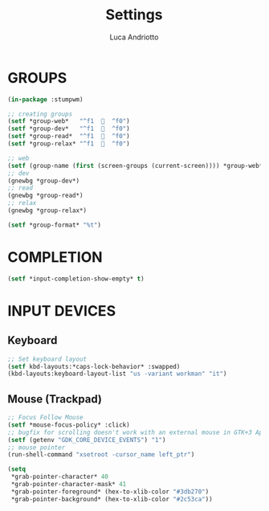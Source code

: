 #+TITLE: Settings
#+AUTHOR: Luca Andriotto
#+PROPERTY: header-args :tangle settings.lisp
#+auto_tangle: t
#+DESCRIPTION: Impostazioni di sistema e dispositivi.
#+STARTUP: showeverything
#+OPTIONS: toc:2

* GROUPS
#+begin_src lisp
  (in-package :stumpwm)

  ;; creating groups
  (setf *group-web*   "^f1    ^f0")
  (setf *group-dev*   "^f1    ^f0")
  (setf *group-read*  "^f1    ^f0")
  (setf *group-relax* "^f1    ^f0")

  ;; web
  (setf (group-name (first (screen-groups (current-screen)))) *group-web*)
  ;; dev
  (gnewbg *group-dev*)
  ;; read
  (gnewbg *group-read*)
  ;; relax
  (gnewbg *group-relax*)

  (setf *group-format* "%t")
#+end_src

* COMPLETION
#+begin_src lisp
  (setf *input-completion-show-empty* t)
  #+end_src

* INPUT DEVICES
** Keyboard
#+begin_src lisp
  ;; Set keyboard layout
  (setf kbd-layouts:*caps-lock-behavior* :swapped)
  (kbd-layouts:keyboard-layout-list "us -variant workman" "it")
#+end_src
** Mouse (Trackpad)
#+begin_src lisp
  ;; Focus Follow Mouse
  (setf *mouse-focus-policy* :click)
  ;; bugfix for scrolling doesn't work with an external mouse in GTK+3 Apps
  (setf (getenv "GDK_CORE_DEVICE_EVENTS") "1")
  ;; mouse pointer
  (run-shell-command "xsetroot -cursor_name left_ptr")
  
  (setq
   ,*grab-pointer-character* 40
   ,*grab-pointer-character-mask* 41
   ,*grab-pointer-foreground* (hex-to-xlib-color "#3db270")
   ,*grab-pointer-background* (hex-to-xlib-color "#2c53ca"))
#+end_src
